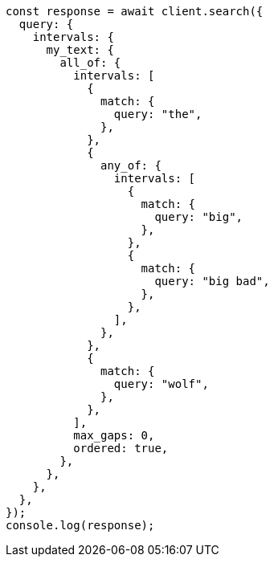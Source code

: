 // This file is autogenerated, DO NOT EDIT
// Use `node scripts/generate-docs-examples.js` to generate the docs examples

[source, js]
----
const response = await client.search({
  query: {
    intervals: {
      my_text: {
        all_of: {
          intervals: [
            {
              match: {
                query: "the",
              },
            },
            {
              any_of: {
                intervals: [
                  {
                    match: {
                      query: "big",
                    },
                  },
                  {
                    match: {
                      query: "big bad",
                    },
                  },
                ],
              },
            },
            {
              match: {
                query: "wolf",
              },
            },
          ],
          max_gaps: 0,
          ordered: true,
        },
      },
    },
  },
});
console.log(response);
----
